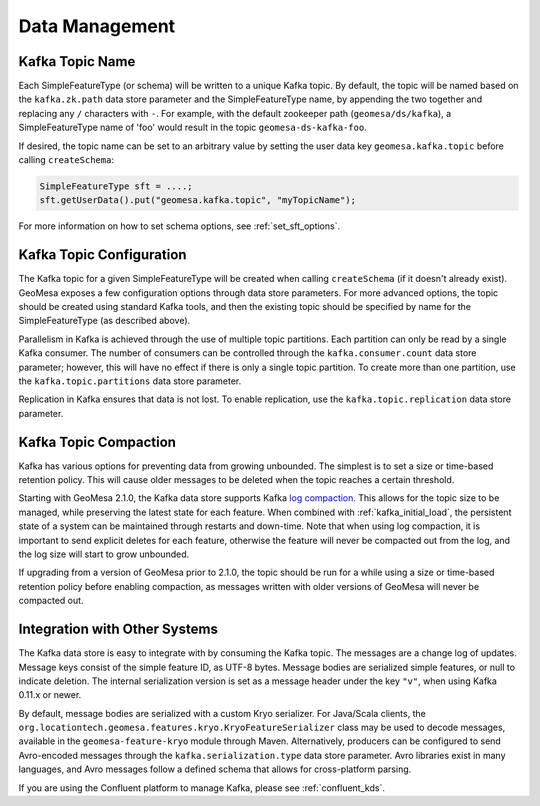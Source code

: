 Data Management
===============

Kafka Topic Name
----------------

Each SimpleFeatureType (or schema) will be written to a unique Kafka topic. By default, the topic will be
named based on the ``kafka.zk.path`` data store parameter and the SimpleFeatureType name, by appending
the two together and replacing any ``/`` characters with ``-``. For example, with the default zookeeper path
(``geomesa/ds/kafka``), a SimpleFeatureType name of 'foo' would result in the topic ``geomesa-ds-kafka-foo``.

If desired, the topic name can be set to an arbitrary value by setting the user data key ``geomesa.kafka.topic``
before calling ``createSchema``:

.. code-block:: java

    SimpleFeatureType sft = ....;
    sft.getUserData().put("geomesa.kafka.topic", "myTopicName");

For more information on how to set schema options, see :ref:`set_sft_options`.

Kafka Topic Configuration
-------------------------

The Kafka topic for a given SimpleFeatureType will be created when calling ``createSchema`` (if it doesn't already
exist). GeoMesa exposes a few configuration options through data store parameters. For more advanced options,
the topic should be created using standard Kafka tools, and then the existing topic should be specified by name
for the SimpleFeatureType (as described above).

Parallelism in Kafka is achieved through the use of multiple topic partitions. Each partition can only be read
by a single Kafka consumer. The number of consumers can be controlled through the ``kafka.consumer.count`` data
store parameter; however, this will have no effect if there is only a single topic partition. To create more than
one partition, use the ``kafka.topic.partitions`` data store parameter.

Replication in Kafka ensures that data is not lost. To enable replication, use the ``kafka.topic.replication``
data store parameter.

.. _topic_compaction:

Kafka Topic Compaction
----------------------

Kafka has various options for preventing data from growing unbounded. The simplest is to set a size or time-based
retention policy. This will cause older messages to be deleted when the topic reaches a certain threshold.

Starting with GeoMesa 2.1.0, the Kafka data store supports Kafka
`log compaction <https://kafka.apache.org/10/documentation.html#compaction>`__. This allows for the topic size
to be managed, while preserving the latest state for each feature. When combined with :ref:`kafka_initial_load`,
the persistent state of a system can be maintained through restarts and down-time. Note that when using log
compaction, it is important to send explicit deletes for each feature, otherwise the feature will never be
compacted out from the log, and the log size will start to grow unbounded.

If upgrading from a version of GeoMesa prior to 2.1.0, the topic should be run for a while using a size or
time-based retention policy before enabling compaction, as messages written with older versions of GeoMesa will
never be compacted out.

Integration with Other Systems
------------------------------

The Kafka data store is easy to integrate with by consuming the Kafka topic. The messages are a change log of
updates. Message keys consist of the simple feature ID, as UTF-8 bytes. Message bodies are serialized simple
features, or null to indicate deletion. The internal serialization version is set as a message header under the
key ``"v"``, when using Kafka 0.11.x or newer.

By default, message bodies are serialized with a custom Kryo serializer. For Java/Scala clients, the
``org.locationtech.geomesa.features.kryo.KryoFeatureSerializer`` class may be used to decode messages, available
in the ``geomesa-feature-kryo`` module through Maven. Alternatively, producers can be configured to send
Avro-encoded messages through the ``kafka.serialization.type`` data store parameter. Avro libraries exist in many
languages, and Avro messages follow a defined schema that allows for cross-platform parsing.

If you are using the Confluent platform to manage Kafka, please see :ref:`confluent_kds`.
